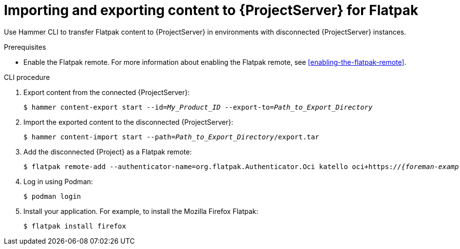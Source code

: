 [id="importing_and_exporting_content_to_project_server_for_flatpak"]
= Importing and exporting content to {ProjectServer} for Flatpak 

Use Hammer CLI to transfer Flatpak content to {ProjectServer} in environments with disconnected {ProjectServer} instances.

.Prerequisites
* Enable the Flatpak remote.
For more information about enabling the Flatpak remote, see xref:enabling-the-flatpak-remote[].

.CLI procedure
. Export content from the connected {ProjectServer}:
+
[options="nowrap", subs="+quotes,verbatim,attributes"]
----
$ hammer content-export start --id=_My_Product_ID_ --export-to=_Path_to_Export_Directory_
----
. Import the exported content to the disconnected {ProjectServer}:
+
[options="nowrap", subs="+quotes,verbatim,attributes"]
----
$ hammer content-import start --path=_Path_to_Export_Directory_/export.tar
----
. Add the disconnected {Project} as a Flatpak remote:
+
[options="nowrap", subs="+quotes,verbatim,attributes"]
----
$ flatpak remote-add --authenticator-name=org.flatpak.Authenticator.Oci katello oci+https://_{foreman-example-com}_/
----
. Log in using Podman:
+
[options="nowrap", subs="+quotes,verbatim,attributes"]
----
$ podman login
----
. Install your application.
For example, to install the Mozilla Firefox Flatpak:
+
[options="nowrap", subs="+quotes,verbatim,attributes"]
----
$ flatpak install firefox
----